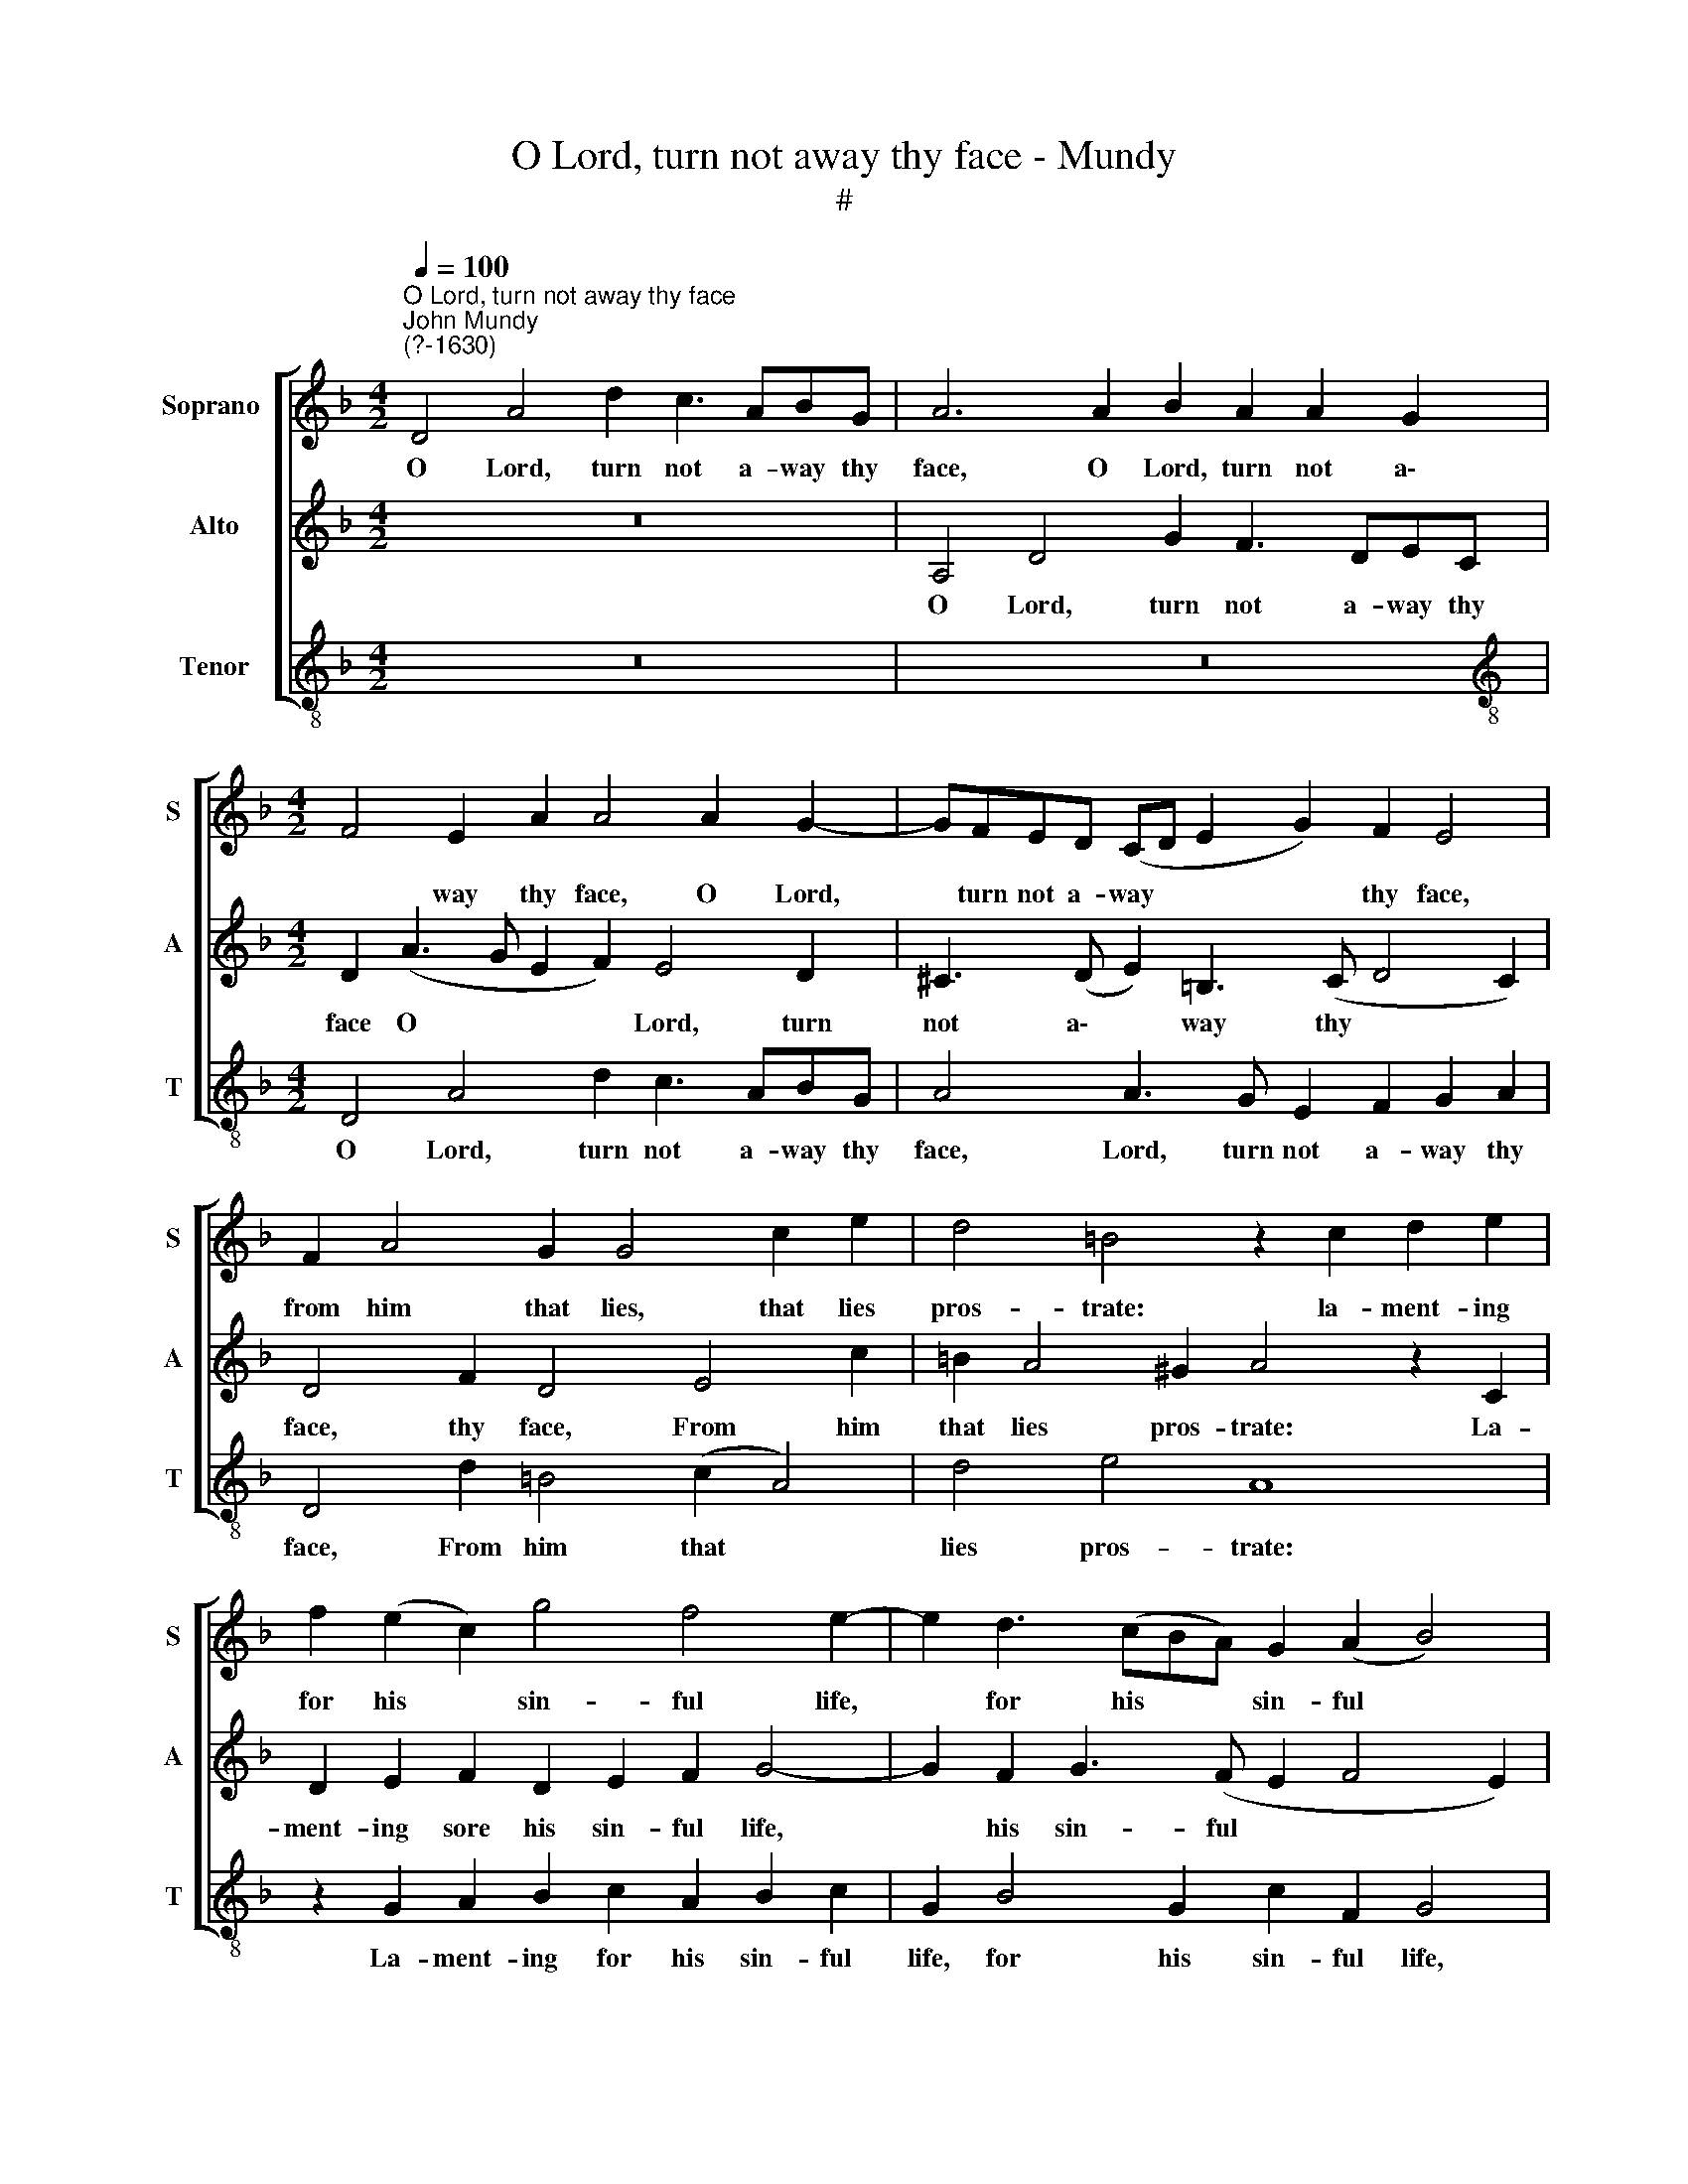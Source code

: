 X:1
T:O Lord, turn not away thy face - Mundy
T:#
%%score [ 1 2 3 ]
L:1/8
Q:1/4=100
M:4/2
K:F
V:1 treble nm="Soprano " snm="S"
V:2 treble nm="Alto" snm="A"
V:3 treble-8 nm="Tenor" snm="T"
V:1
"^O Lord, turn not away thy face""^John Mundy\n(?-1630)" D4 A4 d2 c3 ABG | A6 A2 B2 A2 A2 G2 | %2
w: O Lord, turn not a- way thy|face, O Lord, turn not a\-|
[M:4/2] F4 E2 A2 A4 A2 G2- | GFED (CD E2 G2) F2 E4 | F2 A4 G2 G4 c2 e2 | d4 =B4 z2 c2 d2 e2 | %6
w: * way thy face, O Lord,|* turn not a- way * * * thy face,|from him that lies, that lies|pros- trate: la- ment- ing|
 f2 (e2 c2) g4 f4 e2- | e2 d3 (cBA) G2 (A2 B4) | A4 c6 =B3 (c d2 | e2) d4 ^c2 d4 d4 | %10
w: for his * sin- ful life,|* for his * * sin- ful *|life, Be- fore thy *|* mer- cy gate, Which|
 =c4 A2 d4 c2 A2 (B2 | c4 A4) A4 z2 d2- | d2 g4 f2 e2 c2 e4- | e2 d2 c4 z2 c2 g4 | f4 d2 e2 A4 z4 | %15
w: gate thou op'n- est wide to|* * those, That|* do la- ment their sin,|* their sin, Shut not|that gate, that gate,|
 A2 c4 B2 A6 G2 | F4 F4 E4 A4 | A3 B c2 d2 e8 | A4 A4 A4 d4 | d3 e f2 g2 a4 d4 | %20
w: shut not that gate a-|gainst me, Lord, But|let me en- ter in,|en- ter in, but|let me en- ter in, but|
 ^c3 d e2 f2 g2 G2 G3 A | B2 c2 d4 A4[Q:1/4=99] f2[Q:1/4=97] e2 | %22
w: let me en- ter in, but let me|en- ter in, but let me|
[Q:1/4=95] d2[Q:1/4=94] c2[Q:1/4=90] (B6[Q:1/4=88] A[Q:1/4=87]B[Q:1/4=86] A2[Q:1/4=84] G2) | %23
w: en- ter * * * * *|
[Q:1/4=84] A16 |] %24
w: in.|
V:2
 z16 | A,4 D4 G2 F3 DEC |[M:4/2] D2 (A3 G E2 F2) E4 D2 | ^C3 (D E2) =B,3 (C D4 C2) | %4
w: |O Lord, turn not a- way thy|face O * * * Lord, turn|not a\- * way thy * *|
 D4 F2 D4 E4 c2 | =B2 A4 ^G2 A4 z2 C2 | D2 E2 F2 D2 E2 F2 G4- | G2 F2 G3 (F E2 F4 E2) | %8
w: face, thy face, From him|that lies pros- trate: La-|ment- ing sore his sin- ful life,|* his sin- ful * * *|
 F2 F4 E4 G2 D2 (A2 | G2 F2 E4) D8 | A4 F4 D2 A4 G2 | E4 D2 C2 F4 E2 A,2 | %12
w: life, Be- fore thy mer- cy|* * * gate,|Which gate thou op'n- est|wide to those, which gate thou|
 (=B,2 C2 D4) C2 (E2 A4) | G4 z2 A4 c4 B2 | A2 (F2 A4) F4 E2 G2- | G2 F2 E2 D2 F6 E2 | D8 ^C8 | %17
w: op'n\- * * est to *|those, That do la-|ment their * sin, Shut not|* that gate a- gainst me,|* Lord,|
 z4 z2 A,2 A,3 =B, C2 (D2 | E2 F2 E4) F8 | D4 D3 E F2 G2 A4 | E3 F G2 A2 B8 | G4 D3 E F2 G2 A4 | %22
w: But let me en- ter|* * * in,|but let me en- ter in,|let me en- ter in,|but let me en- ter in,|
 D4 G6 (^FG) F2 E2 | ^F16 |] %24
w: but let me * en- ter|in.|
V:3
 z16 | z16 |[M:4/2][K:treble-8] D4 A4 d2 c3 ABG | A4 A3 G E2 F2 G2 A2 | D4 d2 =B4 (c2 A4) | %5
w: ||O Lord, turn not a- way thy|face, Lord, turn not a- way thy|face, From him that *|
 d4 e4 A8 | z2 G2 A2 B2 c2 A2 B2 c2 | G2 B4 G2 c2 F2 G4 | F4 A4 (E3 F G2 F2 | E2 F2) G2 A2 D8 | %10
w: lies pros- trate:|La- ment- ing for his sin- ful|life, for his sin- ful life,|Be- fore thy * * *|* * mer- cy gate,|
 z4 z4 z4 z4 | A4 F4 D2 A4 F2 | G2 E2 D4 z2 A4 c2- | c2 B2 A2 F2 A4 z4 | D2 d4 ^c2 d4 (=c2 B2) | %15
w: |Which gate thou op'n- est|wide to those, That do|* la- ment their sin,|Shut not that gate a\- *|
 A4 G4 F4 D4 | D3 E F2 G2 A8 | A4 A3 B c2 d2 e2 d2 | ^c2 d4 c2 d8 | z4 D4 D3 E F2 G2 | A8 z4 G4 | %21
w: gainst me, Lord, But|let me en- ter in,|but let me en- ter in, let|me en- ter in,|but let me en- ter|in, but|
 G3 A B2 c2 d4 d2 c2 | B2 (A2 G4 d8) | D16 |] %24
w: let me en- ter in, let me|en- ter * *|in.|


